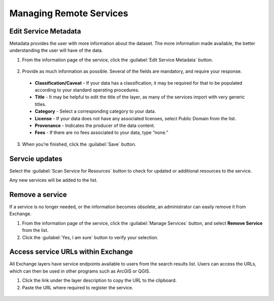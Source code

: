 Managing Remote Services
========================

Edit Service Metadata
^^^^^^^^^^^^^^^^^^^^^

Metadata provides the user with more information about the dataset. The more information made available, the better understanding the user will have of the data.

1. From the information page of the service, click the :guilabel:`Edit Service Metadata` button.

  .. figure:: img/manage-services.png

2. Provide as much information as possible. Several of the fields are mandatory, and require your response.

  * **Classification/Caveat** - If your data has a classification, it may be required for that to be populated according to your standard operating procedures.

  * **Title** - It may be helpful to edit the title of the layer, as many of the services import with very generic titles.

  * **Category** - Select a corresponding category to your data.

  * **License** - If your data does not have any associated licenses, select Public Domain from the list.

  * **Provenance** - Indicates the producer of the data content.

  * **Fees** - If there are no fees associated to your data, type “none.”

  .. figure:: img/edit-service.png

3. When you’re finished, click the :guilabel:`Save` button.

Servcie updates
^^^^^^^^^^^^^^^

Select the :guilabel:`Scan Service for Resources` button to check for updated or additional resources to the service.

Any new services will be added to the list.

Remove a service
^^^^^^^^^^^^^^^^

If a service is no longer needed, or the information becomes obsolete, an administrator can easily remove it from Exchange.

1. From the information page of the service, click the :guilabel:`Manage Services` button, and select **Remove Service** from the list.

2. Click the :guilabel:`Yes, I am sure` button to verify your selection.

Access service URLs within Exchange
^^^^^^^^^^^^^^^^^^^^^^^^^^^^^^^^^^^

All Exchange layers have service endpoints available to users from the search results list. Users can access the URLs, which can then be used in other programs such as ArcGIS or QGIS.

1. Click the link under the layer description to copy the URL to the clipboard.

2. Paste the URL where required to register the service.

  .. figure:: img/copy-clipboard.png